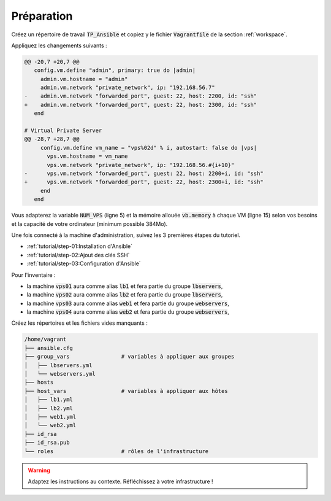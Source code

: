 Préparation
-----------

Créez un répertoire de travail :code:`TP_Ansible` et copiez y le fichier :code:`Vagrantfile` de la section :ref:`workspace`.

Appliquez les changements suivants :

.. code-block:: diff

   @@ -20,7 +20,7 @@
      config.vm.define "admin", primary: true do |admin|
        admin.vm.hostname = "admin"
        admin.vm.network "private_network", ip: "192.168.56.7"
   -    admin.vm.network "forwarded_port", guest: 22, host: 2200, id: "ssh"
   +    admin.vm.network "forwarded_port", guest: 22, host: 2300, id: "ssh"
      end

   # Virtual Private Server
   @@ -28,7 +28,7 @@
        config.vm.define vm_name = "vps%02d" % i, autostart: false do |vps|
          vps.vm.hostname = vm_name
          vps.vm.network "private_network", ip: "192.168.56.#{i+10}"
   -      vps.vm.network "forwarded_port", guest: 22, host: 2200+i, id: "ssh"
   +      vps.vm.network "forwarded_port", guest: 22, host: 2300+i, id: "ssh"
        end
      end

Vous adapterez la variable :code:`NUM_VPS` (ligne 5) et la mémoire allouée :code:`vb.memory` à chaque VM (ligne 15) selon vos besoins et la capacité de votre ordinateur (minimum possible 384Mo).

Une fois connecté à la machine d'administration, suivez les 3 premières étapes du tutoriel.

- :ref:`tutorial/step-01:Installation d'Ansible`
- :ref:`tutorial/step-02:Ajout des clés SSH`
- :ref:`tutorial/step-03:Configuration d'Ansible`

Pour l'inventaire :

- la machine :code:`vps01` aura comme alias :code:`lb1` et fera partie du groupe :code:`lbservers`,
- la machine :code:`vps02` aura comme alias :code:`lb2` et fera partie du groupe :code:`lbservers`,
- la machine :code:`vps03` aura comme alias :code:`web1` et fera partie du groupe :code:`webservers`,
- la machine :code:`vps04` aura comme alias :code:`web2` et fera partie du groupe :code:`webservers`,

Créez les répertoires et les fichiers vides manquants :

.. code-block:: shell

  /home/vagrant
  ├── ansible.cfg
  ├── group_vars                # variables à appliquer aux groupes
  │   ├── lbservers.yml
  │   └── webservers.yml
  ├── hosts
  ├── host_vars                 # variables à appliquer aux hôtes
  │   ├── lb1.yml
  │   ├── lb2.yml
  │   ├── web1.yml
  │   └── web2.yml
  ├── id_rsa
  ├── id_rsa.pub
  └── roles                     # rôles de l'infrastructure

.. warning::

   Adaptez les instructions au contexte. Réfléchissez à votre infrastructure !
